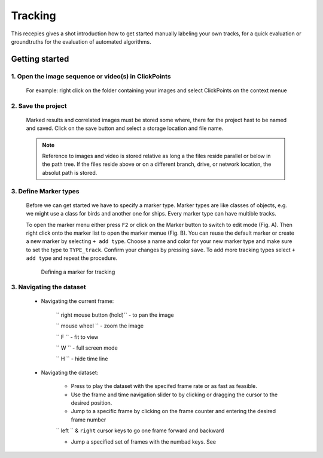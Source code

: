 Tracking
========
This recepies gives a shot introduction how to get started manually labeling your own tracks,
for a quick evaluation or groundtruths for the evaluation of automated algorithms.


Getting started
---------------

1. Open the image sequence or video(s) in ClickPoints
***************************************************

   For example: right click on the folder containing your images and select ClickPoints on the context menue

2. Save the project
*******************************

   Marked results and correlated images must be stored some where, there for the project hast to be named and saved.
   Click on the save button |the save button| and select a storage location and file name.

   .. note::

        Reference to images and video is stored relative as long a the files reside parallel or below in the path tree.
        If the files reside above or on a different branch, drive, or network location, the absolut path is stored.

3. Define Marker types
**********************

    Before we can get started we have to specify a marker type. Marker types are like classes of objects, e.g. we might use
    a class for birds and another one for ships. Every marker type can have multible tracks.

    To open the marker menu either press ``F2`` or click on the Marker button |the marker button| to switch to edit mode (Fig. A).
    Then right click onto the marker list to open the marker menue (Fig. B). You can reuse the default marker or create a new marker
    by selecting ``+ add type``. Choose a name and color for your new marker type and make sure to set the type to ``TYPE_track``.
    Confirm your changes by pressing ``save``.
    To add more tracking types select  ``+ add type`` and repeat the procedure.

    .. figure:: images/recipes_tracking_marker.png
       :alt: Defining a marker for tracking
       :scale: 60%

       Defining a marker for tracking


3. Navigating the dataset
*************************
    * Navigating the current frame:

        `` right mouse button (hold)`` - to pan the image

        `` mouse wheel `` - zoom the image

        `` F `` - fit to view

        `` W `` - full screen mode

        `` H `` - hide time line

    * Navigating the dataset:

        * Press |the play icon| to play the dataset with the specifed frame rate or as fast as feasible.

        * Use the frame and time navigation slider to by clicking or dragging the cursor to the desired position.

        * Jump to a specific frame by clicking on the frame counter and entering the desired frame number

        `` left `` & ``right`` cursor keys to go one frame forward and backward

        * Jump a specified set of frames with the numbad keys. See


.. |the save button| image:: images/IconSave.png
.. |the marker button| image:: images/IconMarker.png
.. |the play icon| image:: images/IconPlay.png